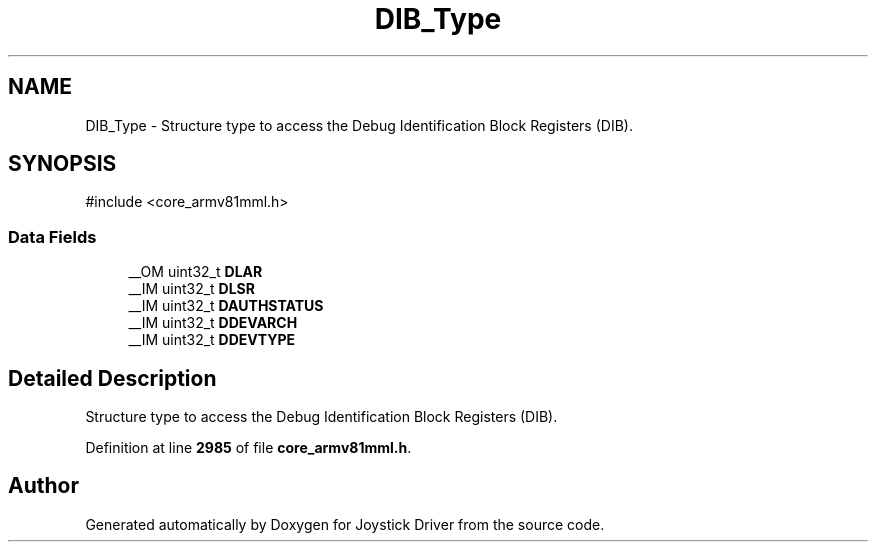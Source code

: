 .TH "DIB_Type" 3 "Version JSTDRVF4" "Joystick Driver" \" -*- nroff -*-
.ad l
.nh
.SH NAME
DIB_Type \- Structure type to access the Debug Identification Block Registers (DIB)\&.  

.SH SYNOPSIS
.br
.PP
.PP
\fR#include <core_armv81mml\&.h>\fP
.SS "Data Fields"

.in +1c
.ti -1c
.RI "__OM uint32_t \fBDLAR\fP"
.br
.ti -1c
.RI "__IM uint32_t \fBDLSR\fP"
.br
.ti -1c
.RI "__IM uint32_t \fBDAUTHSTATUS\fP"
.br
.ti -1c
.RI "__IM uint32_t \fBDDEVARCH\fP"
.br
.ti -1c
.RI "__IM uint32_t \fBDDEVTYPE\fP"
.br
.in -1c
.SH "Detailed Description"
.PP 
Structure type to access the Debug Identification Block Registers (DIB)\&. 
.PP
Definition at line \fB2985\fP of file \fBcore_armv81mml\&.h\fP\&.

.SH "Author"
.PP 
Generated automatically by Doxygen for Joystick Driver from the source code\&.
